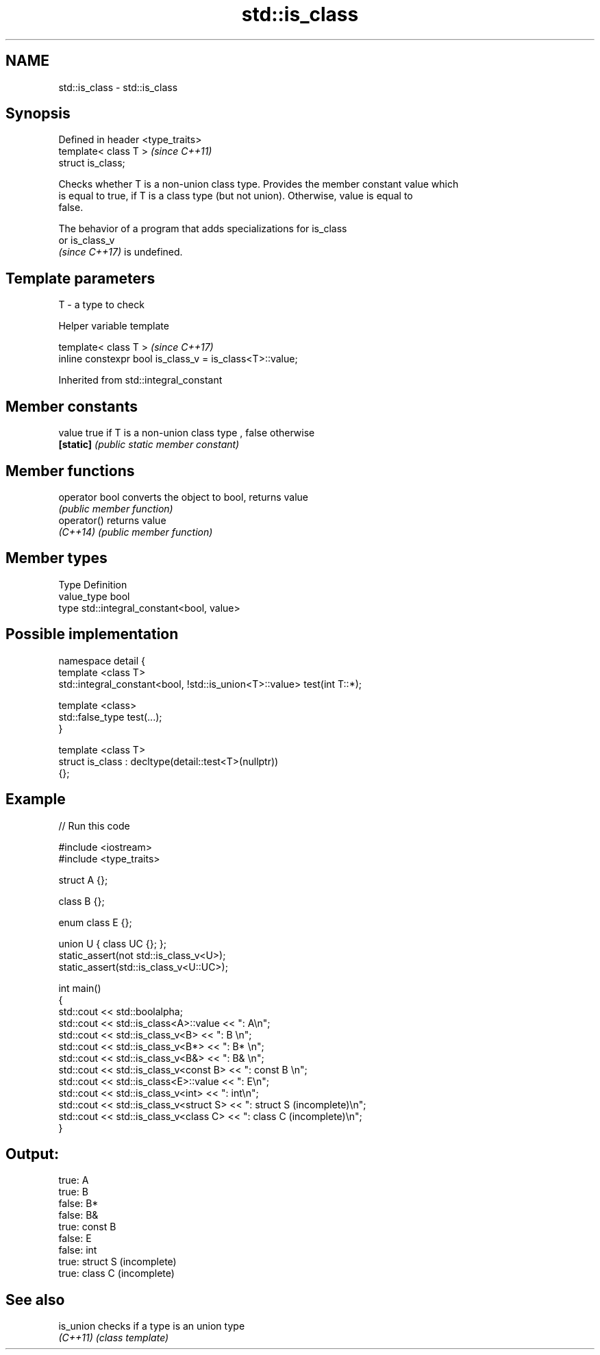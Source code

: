 .TH std::is_class 3 "2022.07.31" "http://cppreference.com" "C++ Standard Libary"
.SH NAME
std::is_class \- std::is_class

.SH Synopsis
   Defined in header <type_traits>
   template< class T >              \fI(since C++11)\fP
   struct is_class;

   Checks whether T is a non-union class type. Provides the member constant value which
   is equal to true, if T is a class type (but not union). Otherwise, value is equal to
   false.

   The behavior of a program that adds specializations for is_class
   or is_class_v
   \fI(since C++17)\fP is undefined.

.SH Template parameters

   T - a type to check

  Helper variable template

   template< class T >                                     \fI(since C++17)\fP
   inline constexpr bool is_class_v = is_class<T>::value;

Inherited from std::integral_constant

.SH Member constants

   value    true if T is a non-union class type , false otherwise
   \fB[static]\fP \fI(public static member constant)\fP

.SH Member functions

   operator bool converts the object to bool, returns value
                 \fI(public member function)\fP
   operator()    returns value
   \fI(C++14)\fP       \fI(public member function)\fP

.SH Member types

   Type       Definition
   value_type bool
   type       std::integral_constant<bool, value>

.SH Possible implementation

   namespace detail {
   template <class T>
   std::integral_constant<bool, !std::is_union<T>::value> test(int T::*);

   template <class>
   std::false_type test(...);
   }

   template <class T>
   struct is_class : decltype(detail::test<T>(nullptr))
   {};

.SH Example


// Run this code

 #include <iostream>
 #include <type_traits>

 struct A {};

 class B {};

 enum class E {};

 union U { class UC {}; };
 static_assert(not std::is_class_v<U>);
 static_assert(std::is_class_v<U::UC>);

 int main()
 {
     std::cout << std::boolalpha;
     std::cout << std::is_class<A>::value << ": A\\n";
     std::cout << std::is_class_v<B> << ": B \\n";
     std::cout << std::is_class_v<B*> << ": B* \\n";
     std::cout << std::is_class_v<B&> << ": B& \\n";
     std::cout << std::is_class_v<const B> << ": const B \\n";
     std::cout << std::is_class<E>::value << ": E\\n";
     std::cout << std::is_class_v<int> << ": int\\n";
     std::cout << std::is_class_v<struct S> << ": struct S (incomplete)\\n";
     std::cout << std::is_class_v<class C> << ": class C (incomplete)\\n";
 }

.SH Output:

 true: A
 true: B
 false: B*
 false: B&
 true: const B
 false: E
 false: int
 true: struct S (incomplete)
 true: class C (incomplete)

.SH See also

   is_union checks if a type is an union type
   \fI(C++11)\fP  \fI(class template)\fP
